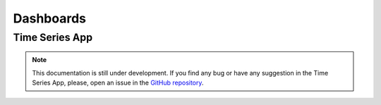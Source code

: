 Dashboards
----------

Time Series App
=================

.. note::
    This documentation is still under development. If you find any bug or have any suggestion in the Time Series App, please, open an issue in the `GitHub repository <https://github.com/baobabsoluciones/mango>`_.